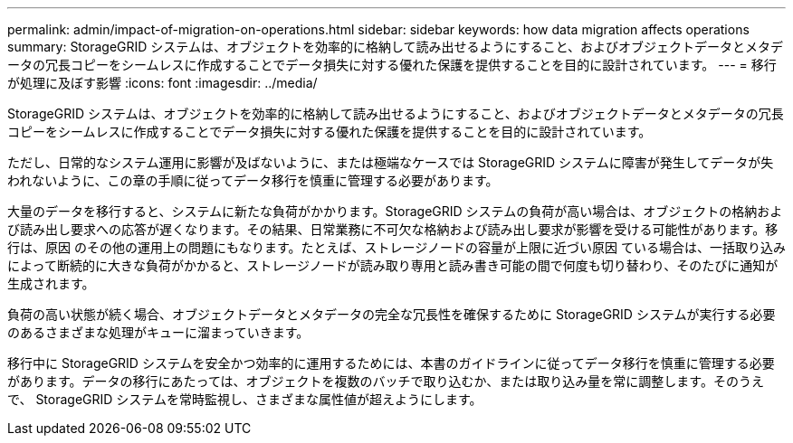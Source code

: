 ---
permalink: admin/impact-of-migration-on-operations.html 
sidebar: sidebar 
keywords: how data migration affects operations 
summary: StorageGRID システムは、オブジェクトを効率的に格納して読み出せるようにすること、およびオブジェクトデータとメタデータの冗長コピーをシームレスに作成することでデータ損失に対する優れた保護を提供することを目的に設計されています。 
---
= 移行が処理に及ぼす影響
:icons: font
:imagesdir: ../media/


[role="lead"]
StorageGRID システムは、オブジェクトを効率的に格納して読み出せるようにすること、およびオブジェクトデータとメタデータの冗長コピーをシームレスに作成することでデータ損失に対する優れた保護を提供することを目的に設計されています。

ただし、日常的なシステム運用に影響が及ばないように、または極端なケースでは StorageGRID システムに障害が発生してデータが失われないように、この章の手順に従ってデータ移行を慎重に管理する必要があります。

大量のデータを移行すると、システムに新たな負荷がかかります。StorageGRID システムの負荷が高い場合は、オブジェクトの格納および読み出し要求への応答が遅くなります。その結果、日常業務に不可欠な格納および読み出し要求が影響を受ける可能性があります。移行は、原因 のその他の運用上の問題にもなります。たとえば、ストレージノードの容量が上限に近づい原因 ている場合は、一括取り込みによって断続的に大きな負荷がかかると、ストレージノードが読み取り専用と読み書き可能の間で何度も切り替わり、そのたびに通知が生成されます。

負荷の高い状態が続く場合、オブジェクトデータとメタデータの完全な冗長性を確保するために StorageGRID システムが実行する必要のあるさまざまな処理がキューに溜まっていきます。

移行中に StorageGRID システムを安全かつ効率的に運用するためには、本書のガイドラインに従ってデータ移行を慎重に管理する必要があります。データの移行にあたっては、オブジェクトを複数のバッチで取り込むか、または取り込み量を常に調整します。そのうえで、 StorageGRID システムを常時監視し、さまざまな属性値が超えようにします。
